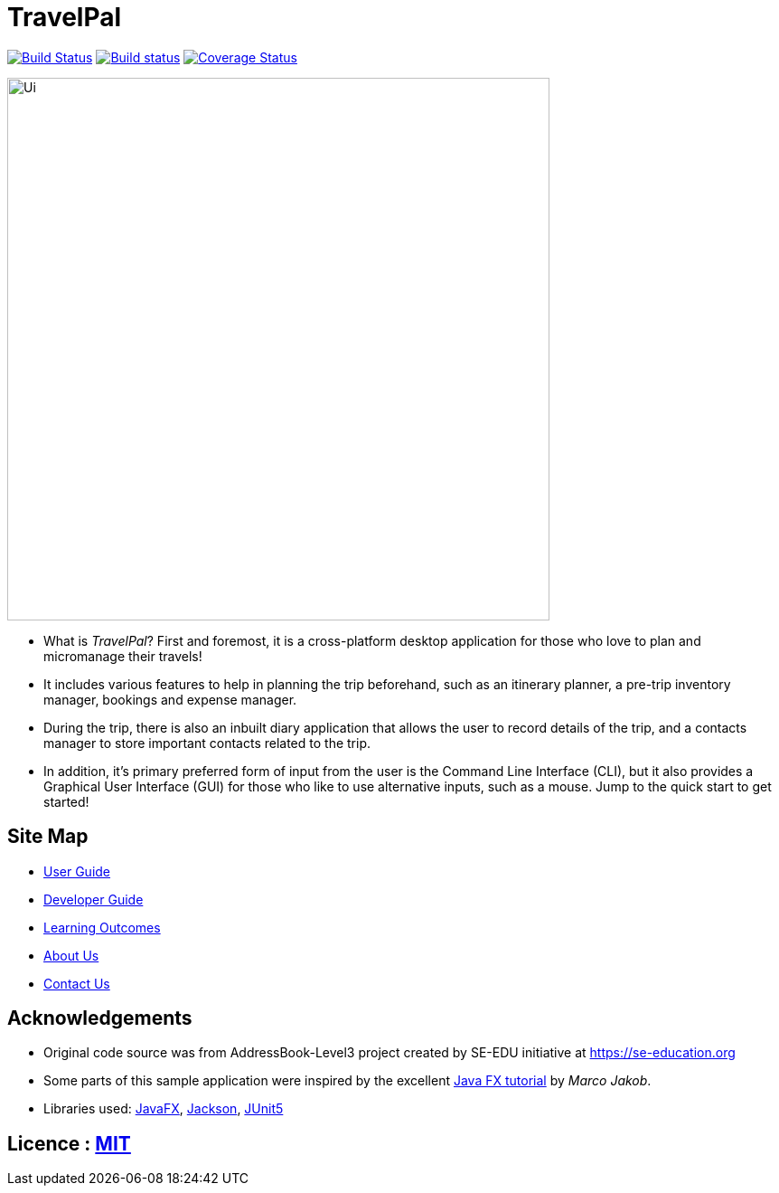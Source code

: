 = TravelPal
ifdef::env-github,env-browser[:relfileprefix: docs/]

https://travis-ci.org/AY1920S1-CS2103T-T11-4[image:https://api.travis-ci.org/AY1920S1-CS2103T-T11-4/main.svg?branch=master[Build Status]]
https://ci.appveyor.com/project/ang-zeyu/main[image:https://ci.appveyor.com/api/projects/status/nuedurfohk4st6o4?svg=true[Build status]]
https://coveralls.io/github/AY1920S1-CS2103T-T11-4/main?branch=master[image:https://coveralls.io/repos/github/AY1920S1-CS2103T-T11-4/main/badge.svg?branch=master[Coverage Status]]

ifdef::env-github[]
image::docs/images/Ui.png[width="600"]
endif::[]

ifndef::env-github[]
image::images/Ui.png[width="600"]
endif::[]


* What is _TravelPal_? First and foremost, it is a cross-platform desktop application for those who love to plan and micromanage their travels!
* It includes various features to help in planning the trip beforehand, such as an itinerary planner, a pre-trip inventory manager, bookings and expense manager.
* During the trip, there is also an inbuilt diary application that allows the user to record details of the trip, and a contacts manager to store important contacts related to the trip.

* In addition, it’s primary preferred form of input from the user is the Command Line Interface (CLI), but it also provides a Graphical User Interface (GUI) for those who like to use alternative inputs, such as a mouse. Jump to the quick start to get started!

== Site Map

* <<UserGuide#, User Guide>>
* <<DeveloperGuide#, Developer Guide>>
* <<LearningOutcomes#, Learning Outcomes>>
* <<AboutUs#, About Us>>
* <<ContactUs#, Contact Us>>

== Acknowledgements

* Original code source was from AddressBook-Level3 project created by SE-EDU initiative at https://se-education.org
* Some parts of this sample application were inspired by the excellent http://code.makery.ch/library/javafx-8-tutorial/[Java FX tutorial] by
_Marco Jakob_.
* Libraries used: https://openjfx.io/[JavaFX], https://github.com/FasterXML/jackson[Jackson], https://github.com/junit-team/junit5[JUnit5]

== Licence : link:LICENSE[MIT]

